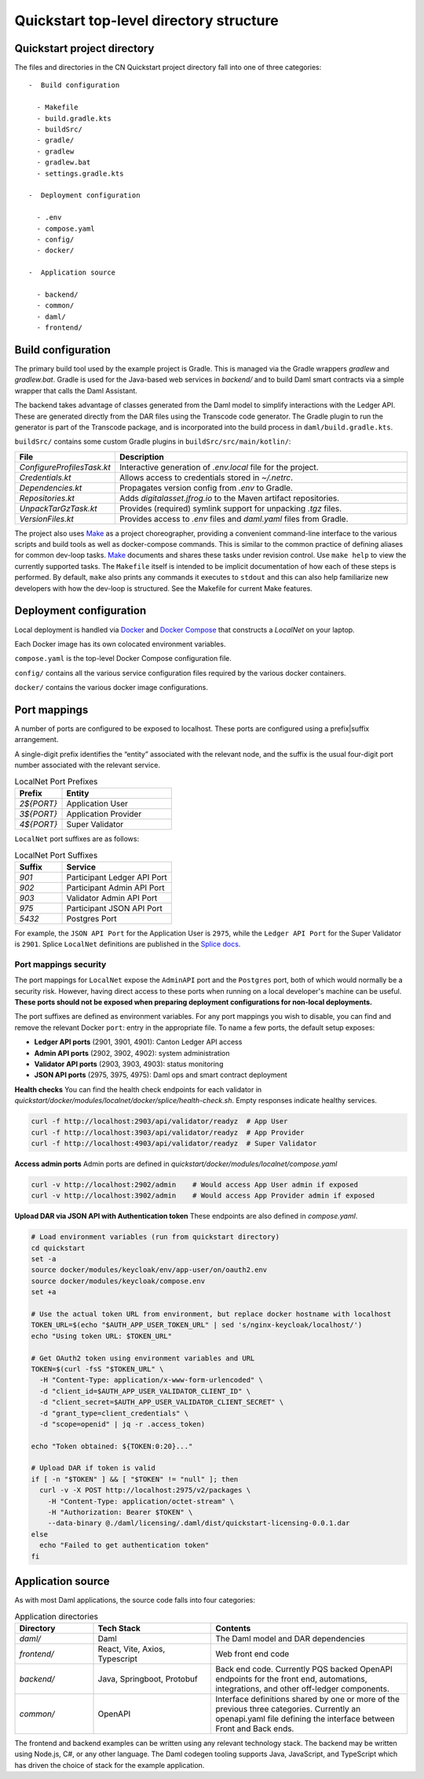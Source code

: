 Quickstart top-level directory structure
========================================

Quickstart project directory
----------------------------

The files and directories in the CN Quickstart project directory fall into one of three categories:

::

  -  Build configuration

    - Makefile
    - build.gradle.kts
    - buildSrc/
    - gradle/
    - gradlew
    - gradlew.bat
    - settings.gradle.kts

  -  Deployment configuration

    - .env
    - compose.yaml
    - config/
    - docker/

  -  Application source

    - backend/
    - common/
    - daml/
    - frontend/

Build configuration
-------------------

The primary build tool used by the example project is Gradle.  
This is managed via the Gradle wrappers `gradlew` and `gradlew.bat`. 
Gradle is used for the Java-based web services in `backend/` and to build Daml smart contracts via a simple wrapper that calls the Daml Assistant.

The backend takes advantage of classes generated from the Daml model to simplify interactions with the Ledger API. 
These are generated directly from the DAR files using the Transcode code generator.
The Gradle plugin to run the generator is part of the Transcode package, 
and is incorporated into the build process in ``daml/build.gradle.kts``.

``buildSrc/`` contains some custom Gradle plugins in ``buildSrc/src/main/kotlin/``:

.. list-table::
   :widths: 20 80
   :header-rows: 1

   * - File
     - Description
   * - `ConfigureProfilesTask.kt`
     - Interactive generation of `.env.local` file for the project.
   * - `Credentials.kt`
     - Allows access to credentials stored in `~/.netrc`.
   * - `Dependencies.kt`
     - Propagates version config from `.env` to Gradle.
   * - `Repositories.kt`
     - Adds `digitalasset.jfrog.io` to the Maven artifact repositories.
   * - `UnpackTarGzTask.kt`
     - Provides (required) symlink support for unpacking `.tgz` files.
   * - `VersionFiles.kt`
     - Provides access to `.env` files and `daml.yaml` files from Gradle.

The project also uses `Make <https://www.oreilly.com/openbook/make3/book/index.csp>`__ as a project choreographer, providing a convenient command-line interface to the various scripts and build tools as well as docker-compose commands. 
This is similar to the common practice of defining aliases for common dev-loop tasks.
`Make <https://en.wikipedia.org/wiki/Make_(software)>`__ documents and shares these tasks under revision control.
Use ``make help`` to view the currently supported tasks.
The ``Makefile`` itself is intended to be implicit documentation of how each of these steps is performed. 
By default, ``make`` also prints any commands it executes to ``stdout`` and this can also help familiarize new developers with how the dev-loop is structured. 
See the Makefile for current Make features.

Deployment configuration
------------------------

Local deployment is handled via `Docker <https://docs.docker.com/>`__ and `Docker Compose <https://docs.docker.com/compose/>`__ that constructs a `LocalNet` on your laptop. 

Each Docker image has its own colocated environment variables.

``compose.yaml`` is the top-level Docker Compose configuration file.

``config/`` contains all the various service configuration files required by the various docker containers.

``docker/`` contains the various docker image configurations.

Port mappings
-------------

A number of ports are configured to be exposed to localhost.
These ports are configured using a prefix|suffix arrangement.

A single-digit prefix identifies the “entity” associated with the relevant node, 
and the suffix is the usual four-digit port number associated with the relevant service.

.. list-table:: LocalNet Port Prefixes
   :widths: 30 70
   :header-rows: 1

   * - Prefix
     - Entity
   * - `2${PORT}`
     - Application User
   * - `3${PORT}`
     - Application Provider
   * - `4${PORT}`
     - Super Validator

``LocalNet`` port suffixes are as follows:

.. list-table:: LocalNet Port Suffixes
   :widths: 30 70
   :header-rows: 1

   * - Suffix
     - Service
   * - `901`
     - Participant Ledger API Port
   * - `902`
     - Participant Admin API Port
   * - `903`
     - Validator Admin API Port
   * - `975`
     - Participant JSON API Port
   * - `5432`
     - Postgres Port

For example, the ``JSON API Port`` for the Application User is ``2975``,
while the ``Ledger API Port`` for the Super Validator is ``2901``.
Splice ``LocalNet`` definitions are published in the `Splice docs <https://docs.dev.sync.global/app_dev/testing/localnet.html#exposed-ports>`__.

Port mappings security
~~~~~~~~~~~~~~~~~~~~~~

The port mappings for ``LocalNet`` expose the ``AdminAPI`` port and the ``Postgres`` port, 
both of which would normally be a security risk. 
However, having direct access to these ports when running on a local developer's machine can be useful. 
**These ports should not be exposed when preparing deployment configurations for non-local deployments.**

The port suffixes are defined as environment variables.
For any port mappings you wish to disable, you can find and remove the relevant Docker ``port``: entry in the appropriate file.
To name a few ports, the default setup exposes:

- **Ledger API ports** (2901, 3901, 4901): Canton Ledger API access
- **Admin API ports** (2902, 3902, 4902): system administration
- **Validator API ports** (2903, 3903, 4903): status monitoring
- **JSON API ports** (2975, 3975, 4975): Daml ops and smart contract deployment

**Health checks**
You can find the health check endpoints for each validator in `quickstart/docker/modules/localnet/docker/splice/health-check.sh`.
Empty responses indicate healthy services.

.. code-block:: bash

   curl -f http://localhost:2903/api/validator/readyz  # App User
   curl -f http://localhost:3903/api/validator/readyz  # App Provider  
   curl -f http://localhost:4903/api/validator/readyz  # Super Validator

**Access admin ports**  
Admin ports are defined in `quickstart/docker/modules/localnet/compose.yaml`

.. code-block:: bash

   curl -v http://localhost:2902/admin    # Would access App User admin if exposed
   curl -v http://localhost:3902/admin    # Would access App Provider admin if exposed

**Upload DAR via JSON API with Authentication token**  
These endpoints are also defined in `compose.yaml`.

.. code-block:: bash

   # Load environment variables (run from quickstart directory)
   cd quickstart
   set -a
   source docker/modules/keycloak/env/app-user/on/oauth2.env
   source docker/modules/keycloak/compose.env
   set +a
   
   # Use the actual token URL from environment, but replace docker hostname with localhost
   TOKEN_URL=$(echo "$AUTH_APP_USER_TOKEN_URL" | sed 's/nginx-keycloak/localhost/')
   echo "Using token URL: $TOKEN_URL"
   
   # Get OAuth2 token using environment variables and URL
   TOKEN=$(curl -fsS "$TOKEN_URL" \
     -H "Content-Type: application/x-www-form-urlencoded" \
     -d "client_id=$AUTH_APP_USER_VALIDATOR_CLIENT_ID" \
     -d "client_secret=$AUTH_APP_USER_VALIDATOR_CLIENT_SECRET" \
     -d "grant_type=client_credentials" \
     -d "scope=openid" | jq -r .access_token)
   
   echo "Token obtained: ${TOKEN:0:20}..."
   
   # Upload DAR if token is valid
   if [ -n "$TOKEN" ] && [ "$TOKEN" != "null" ]; then
     curl -v -X POST http://localhost:2975/v2/packages \
       -H "Content-Type: application/octet-stream" \
       -H "Authorization: Bearer $TOKEN" \
       --data-binary @./daml/licensing/.daml/dist/quickstart-licensing-0.0.1.dar
   else
     echo "Failed to get authentication token"
   fi

Application source
------------------

As with most Daml applications, the source code falls into four categories:

.. list-table:: Application directories
   :widths: 20 30 50
   :header-rows: 1

   * - Directory
     - Tech Stack
     - Contents
   * - `daml/`
     - Daml
     - The Daml model and DAR dependencies
   * - `frontend/`
     - React, Vite, Axios, Typescript
     - Web front end code
   * - `backend/`
     - Java, Springboot, Protobuf
     - Back end code. Currently PQS backed OpenAPI endpoints for the front end, automations, integrations, and other off-ledger components.
   * - `common/`
     - OpenAPI
     - Interface definitions shared by one or more of the previous three categories.
       Currently an openapi.yaml file defining the interface between Front and Back ends.

The frontend and backend examples can be written using any relevant technology stack. 
The backend may be written using Node.js, C#, or any other language. 
The Daml codegen tooling supports Java, JavaScript, and TypeScript which has driven the choice of stack for the example application.
